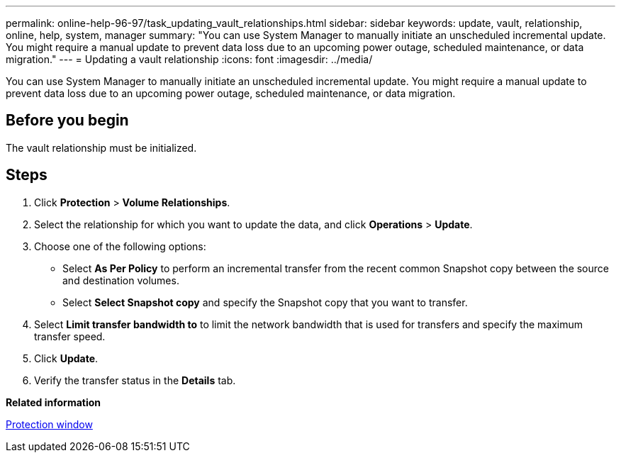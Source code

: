 ---
permalink: online-help-96-97/task_updating_vault_relationships.html
sidebar: sidebar
keywords: update, vault, relationship, online, help, system, manager
summary: "You can use System Manager to manually initiate an unscheduled incremental update. You might require a manual update to prevent data loss due to an upcoming power outage, scheduled maintenance, or data migration."
---
= Updating a vault relationship
:icons: font
:imagesdir: ../media/

[.lead]
You can use System Manager to manually initiate an unscheduled incremental update. You might require a manual update to prevent data loss due to an upcoming power outage, scheduled maintenance, or data migration.

== Before you begin

The vault relationship must be initialized.

== Steps

. Click *Protection* > *Volume Relationships*.
. Select the relationship for which you want to update the data, and click *Operations* > *Update*.
. Choose one of the following options:
 ** Select *As Per Policy* to perform an incremental transfer from the recent common Snapshot copy between the source and destination volumes.
 ** Select *Select Snapshot copy* and specify the Snapshot copy that you want to transfer.
. Select *Limit transfer bandwidth to* to limit the network bandwidth that is used for transfers and specify the maximum transfer speed.
. Click *Update*.
. Verify the transfer status in the *Details* tab.

*Related information*

xref:reference_protection_window.adoc[Protection window]
